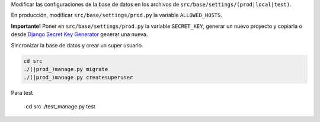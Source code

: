 Modificar las configuraciones de la base de datos en los archivos de ``src/base/settings/(prod|local|test)``.

En producción, modificar ``src/base/settings/prod.py`` la variable ``ALLOWED_HOSTS``.

**Importante!** Poner en ``src/base/settings/prod.py`` la variable ``SECRET_KEY``, generar
un nuevo proyecto y copiarla o desde
`Django Secret Key Generator <http://www.miniwebtool.com/django-secret-key-generator/>`_ generar
una nueva.

Sincronizar la base de datos y crear un super usuario.

.. code-block:: bash

    cd src
    ./(|prod_)manage.py migrate
    ./(|prod_)manage.py createsuperuser

Para test

    .. code-block:: bash

    cd src
    ./test_manage.py test
